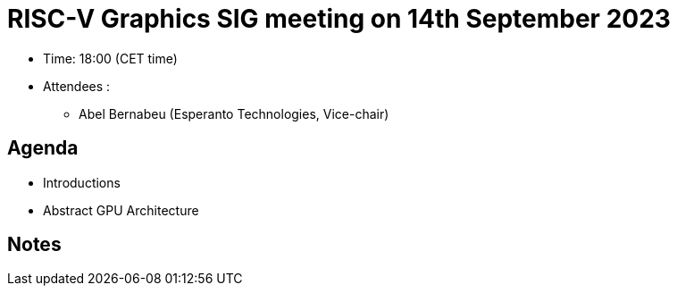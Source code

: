 = RISC-V Graphics SIG meeting on 14th September 2023

* Time: 18:00 (CET time)
* Attendees :
** Abel Bernabeu (Esperanto Technologies, Vice-chair)


== Agenda
  * Introductions
  * Abstract GPU Architecture

== Notes

